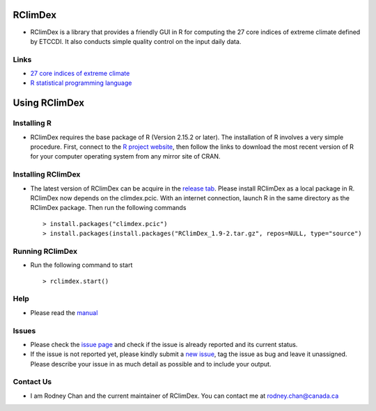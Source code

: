 RClimDex
========

* RClimDex is a library that provides a friendly GUI in R for computing the 27 core indices of extreme climate defined by ETCCDI. It also conducts simple quality control on the input daily data.

Links
-----

* `27 core indices of extreme climate`_
* `R statistical programming language`_

.. _27 core indices of extreme climate: http://etccdi.pacificclimate.org/list_27_indices.shtml
.. _R statistical programming language: http://www.r-project.org/

Using RClimDex
==============

Installing R
------------

* RClimDex requires the base package of R (Version 2.15.2 or later). The installation of R involves a very simple procedure. First, connect to the `R project website`_, then follow the links to download the most recent version of R for your computer operating system from any mirror site of CRAN.

.. _R project website: http://www.r-project.org/

Installing RClimDex
-------------------

* The latest version of RClimDex can be acquire in the `release tab`_. Please install RClimDex as a local package in R. RClimDex now depends on the climdex.pcic. With an internet connection, launch R in the same directory as the RClimDex package. Then run the following commands ::

    > install.packages("climdex.pcic")
    > install.packages(install.packages("RClimDex_1.9-2.tar.gz", repos=NULL, type="source")

.. _release tab: https://github.com/rodneychan-ec/RClimDex/releases

Running RClimDex
----------------

* Run the following command to start ::

    > rclimdex.start()

Help
----

* Please read the `manual`_

.. _manual: https://github.com/rodneychan-ec/RClimDex/tree/master/inst/doc/manual.pdf

Issues
------

* Please check the `issue page`_ and check if the issue is already reported and its current status.
* If the issue is not reported yet, please kindly submit a `new issue`_, tag the issue as bug and leave it unassigned. Please describe your issue in as much detail as possible and to include your output.

.. _issue page: https://github.com/rodneychan-ec/RClimDex/issues
.. _new issue: https://github.com/rodneychan-ec/RClimDex/issues/new

Contact Us
----------

* I am Rodney Chan and the current maintainer of RClimDex. You can contact me at rodney.chan@canada.ca
